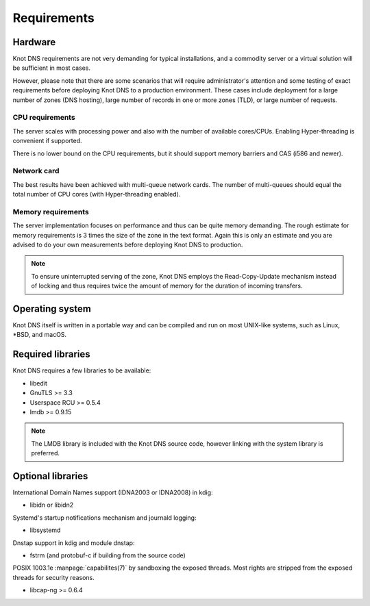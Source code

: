 .. highlight:: none
.. _Requirements:

************
Requirements
************

Hardware
========

Knot DNS requirements are not very demanding for typical
installations, and a commodity server or a virtual solution will be
sufficient in most cases.

However, please note that there are some scenarios that will require
administrator's attention and some testing of exact requirements before
deploying Knot DNS to a production environment. These cases include
deployment for a large number of zones (DNS hosting), large number
of records in one or more zones (TLD), or large number of requests.

CPU requirements
----------------

The server scales with processing power and also with the number of
available cores/CPUs. Enabling Hyper-threading is convenient if supported.

There is no lower bound on the CPU requirements, but it should support
memory barriers and CAS (i586 and newer).

Network card
------------

The best results have been achieved with multi-queue network cards. The
number of multi-queues should equal the total number of CPU cores (with
Hyper-threading enabled).

Memory requirements
-------------------

The server implementation focuses on performance and thus can be quite
memory demanding. The rough estimate for memory requirements is
3 times the size of the zone in the text format. Again this is only
an estimate and you are advised to do your own measurements before
deploying Knot DNS to production.

.. NOTE::
   To ensure uninterrupted serving of the zone, Knot DNS
   employs the Read-Copy-Update mechanism instead of locking and thus
   requires twice the amount of memory for the duration of incoming
   transfers.

Operating system
================

Knot DNS itself is written in a portable way and can be compiled
and run on most UNIX-like systems, such as Linux, \*BSD, and macOS.

Required libraries
==================

Knot DNS requires a few libraries to be available:

* libedit
* GnuTLS >= 3.3
* Userspace RCU >= 0.5.4
* lmdb >= 0.9.15

.. NOTE::
   The LMDB library is included with the Knot DNS source code, however linking
   with the system library is preferred.

Optional libraries
==================

International Domain Names support (IDNA2003 or IDNA2008) in kdig:

* libidn or libidn2

Systemd's startup notifications mechanism and journald logging:

* libsystemd

Dnstap support in kdig and module dnstap:

* fstrm (and protobuf-c if building from the source code)

POSIX 1003.1e :manpage:`capabilites(7)` by sandboxing the exposed threads.
Most rights are stripped from the exposed threads for security reasons.

* libcap-ng >= 0.6.4
